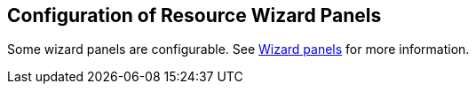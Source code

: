 :page-toc: top
:page-since: "4.9"
:page-visibility: hidden

== Configuration of Resource Wizard Panels

Some wizard panels are configurable.
See xref:/midpoint/reference/admin-gui/admin-gui-config/#wizard-panels[Wizard panels] for more information.
